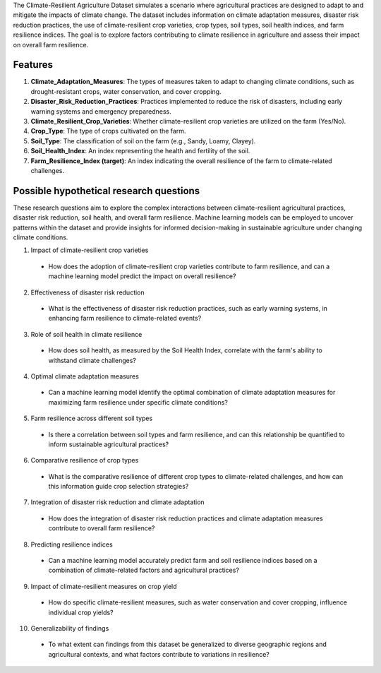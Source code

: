 The Climate-Resilient Agriculture Dataset simulates a scenario where agricultural practices are designed to adapt to and mitigate the impacts of climate change. The dataset includes information on climate adaptation measures, disaster risk reduction practices, the use of climate-resilient crop varieties, crop types, soil types, soil health indices, and farm resilience indices. The goal is to explore factors contributing to climate resilience in agriculture and assess their impact on overall farm resilience.

Features
^^^^^^^^^

1.	**Climate_Adaptation_Measures**: The types of measures taken to adapt to changing climate conditions, such as drought-resistant crops, water conservation, and cover cropping.

2.	**Disaster_Risk_Reduction_Practices**: Practices implemented to reduce the risk of disasters, including early warning systems and emergency preparedness.

3.	**Climate_Resilient_Crop_Varieties**: Whether climate-resilient crop varieties are utilized on the farm (Yes/No).

4.	**Crop_Type**: The type of crops cultivated on the farm.

5.	**Soil_Type**: The classification of soil on the farm (e.g., Sandy, Loamy, Clayey).

6.	**Soil_Health_Index**: An index representing the health and fertility of the soil.

7.	**Farm_Resilience_Index (target)**: An index indicating the overall resilience of the farm to climate-related challenges.

Possible hypothetical research questions
^^^^^^^^^^^^^^^^^^^^^^^^^^^^^^^^^^^^^^^^^^^

These research questions aim to explore the complex interactions between climate-resilient agricultural practices, disaster risk reduction, soil health, and overall farm resilience. Machine learning models can be employed to uncover patterns within the dataset and provide insights for informed decision-making in sustainable agriculture under changing climate conditions.

1.	Impact of climate-resilient crop varieties

    *	How does the adoption of climate-resilient crop varieties contribute to farm resilience, and can a machine learning model predict the impact on overall resilience?

2.	Effectiveness of disaster risk reduction

    *	What is the effectiveness of disaster risk reduction practices, such as early warning systems, in enhancing farm resilience to climate-related events?

3.	Role of soil health in climate resilience

    *	How does soil health, as measured by the Soil Health Index, correlate with the farm's ability to withstand climate challenges?

4.	Optimal climate adaptation measures

    *	Can a machine learning model identify the optimal combination of climate adaptation measures for maximizing farm resilience under specific climate conditions?

5.	Farm resilience across different soil types

    *	Is there a correlation between soil types and farm resilience, and can this relationship be quantified to inform sustainable agricultural practices?

6.	Comparative resilience of crop types

    *	What is the comparative resilience of different crop types to climate-related challenges, and how can this information guide crop selection strategies?

7.	Integration of disaster risk reduction and climate adaptation

    *	How does the integration of disaster risk reduction practices and climate adaptation measures contribute to overall farm resilience?

8.	Predicting resilience indices

    *	Can a machine learning model accurately predict farm and soil resilience indices based on a combination of climate-related factors and agricultural practices?

9.	Impact of climate-resilient measures on crop yield

    *	How do specific climate-resilient measures, such as water conservation and cover cropping, influence individual crop yields?

10.	Generalizability of findings

    *	To what extent can findings from this dataset be generalized to diverse geographic regions and agricultural contexts, and what factors contribute to variations in resilience?

